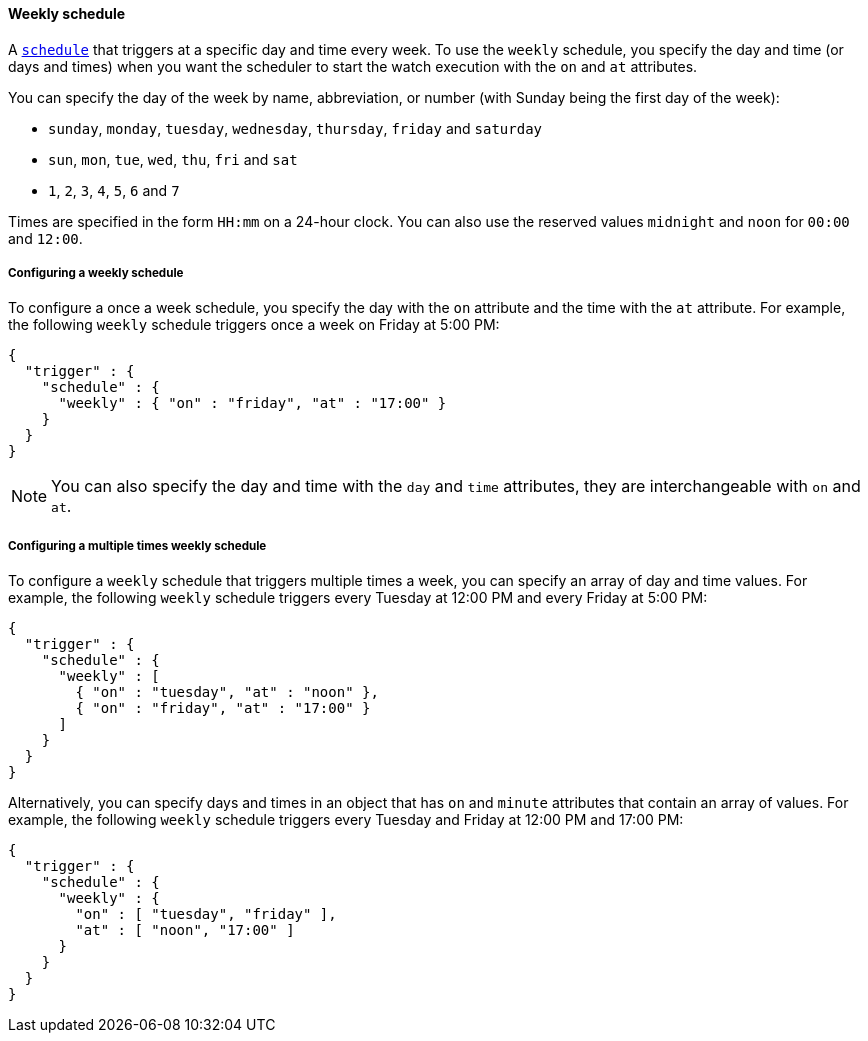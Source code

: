 [[schedule-weekly]]
==== Weekly schedule

A <<trigger-schedule,`schedule`>> that triggers at a specific day and time
every week. To use the `weekly` schedule, you specify the day and time (or days
and times) when you want the scheduler to start the watch execution with the `on`
and `at` attributes.

You can specify the day of the week by name, abbreviation, or number (with Sunday
being the first day of the week):

* `sunday`, `monday`, `tuesday`, `wednesday`, `thursday`, `friday` and `saturday`
* `sun`, `mon`, `tue`, `wed`, `thu`, `fri` and `sat`
* `1`, `2`, `3`, `4`, `5`, `6` and `7`

Times are specified in the form `HH:mm` on a 24-hour clock. You can also use the
reserved values `midnight` and `noon` for `00:00` and `12:00`.

===== Configuring a weekly schedule

To configure a once a week schedule, you specify the day with the `on` attribute
and the time with the `at` attribute. For example, the following `weekly` schedule
triggers once a week on Friday at 5:00 PM:

[source,js]
--------------------------------------------------
{
  "trigger" : {
    "schedule" : {
      "weekly" : { "on" : "friday", "at" : "17:00" }
    }
  }
}
--------------------------------------------------
// NOTCONSOLE

NOTE: You can also specify the day and time with the `day` and `time` attributes,
      they are interchangeable with `on` and `at`.

===== Configuring a multiple times weekly schedule

To configure a `weekly` schedule that triggers multiple times a week, you can
specify an array of day and time values. For example, the following `weekly`
schedule triggers every Tuesday at 12:00 PM and every Friday at 5:00 PM:

[source,js]
--------------------------------------------------
{
  "trigger" : {
    "schedule" : {
      "weekly" : [
        { "on" : "tuesday", "at" : "noon" },
        { "on" : "friday", "at" : "17:00" }
      ]
    }
  }
}
--------------------------------------------------
// NOTCONSOLE

Alternatively, you can specify days and times in an object that has `on` and
`minute` attributes that contain an array of values. For example, the following
`weekly` schedule triggers every Tuesday and Friday at 12:00 PM and 17:00 PM:

[source,js]
--------------------------------------------------
{
  "trigger" : {
    "schedule" : {
      "weekly" : {
        "on" : [ "tuesday", "friday" ],
        "at" : [ "noon", "17:00" ]
      }
    }
  }
}
--------------------------------------------------
// NOTCONSOLE